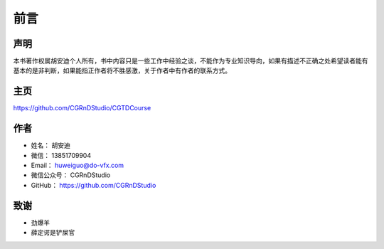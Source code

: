 ====
前言
====

--------
声明
--------

本书著作权属胡安迪个人所有，书中内容只是一些工作中经验之谈，不能作为专业知识导向，如果有描述不正确之处希望读者能有基本的是非判断，如果能指正作者将不胜感激，关于作者中有作者的联系方式。

--------
主页
--------

https://github.com/CGRnDStudio/CGTDCourse

--------
作者
--------

* 姓名：    胡安迪
* 微信：    13851709904
* Email：    huweiguo@do-vfx.com
* 微信公众号：    CGRnDStudio
* GitHub：    https://github.com/CGRnDStudio

.. image:: qcode.jpg


-----
致谢
-----

* 劲爆羊
* 薛定谔是铲屎官
